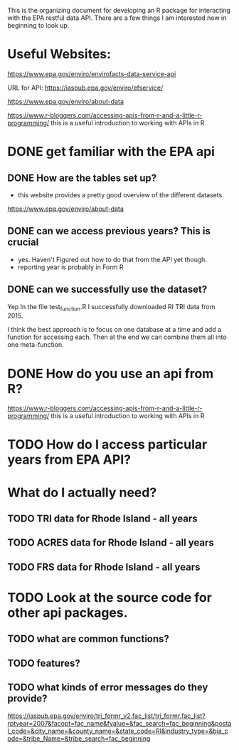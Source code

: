This is the organizing document for developing an R package for interacting with the EPA restful data API.  There are a few things I am interested now in beginning to look up. 


* Useful Websites: 
https://www.epa.gov/enviro/envirofacts-data-service-api

URL for API: https://iaspub.epa.gov/enviro/efservice/

https://www.epa.gov/enviro/about-data

https://www.r-bloggers.com/accessing-apis-from-r-and-a-little-r-programming/ this is a useful introduction to working with APIs in R 


* DONE get familiar with the EPA api 
** DONE How are the tables set up? 
- this website provides a pretty good overview of the different datasets. 

https://www.epa.gov/enviro/about-data


** DONE can we access previous years? This is crucial
- yes. Haven't Figured out how to do that from the API yet though. 
- reporting year is probably in Form R 

** DONE can we successfully use the dataset? 
Yep In the file test_function.R I successfully downloaded RI TRI data from 2015. 

I think the best approach is to focus on one database at a time and add a function for accessing each. Then at the end we can combine them all into one meta-function. 

* DONE How do you use an api from R? 

https://www.r-bloggers.com/accessing-apis-from-r-and-a-little-r-programming/ this is a useful introduction to working with APIs in R 

* TODO How do I access particular years from EPA API? 

* What do I actually need? 

** TODO TRI data for Rhode Island - all years 
** TODO ACRES data for Rhode Island - all years
** TODO FRS data for Rhode Island - all years 


* TODO Look at the source code for other api packages. 
** TODO what are common functions? 
** TODO features? 
** TODO what kinds of error messages do they provide? 

https://iaspub.epa.gov/enviro/tri_formr_v2.fac_list/tri_formr.fac_list?rptyear=2007&facopt=fac_name&fvalue=&fac_search=fac_beginning&postal_code=&city_name=&county_name=&state_code=RI&industry_type=&bia_code=&tribe_Name=&tribe_search=fac_beginning
